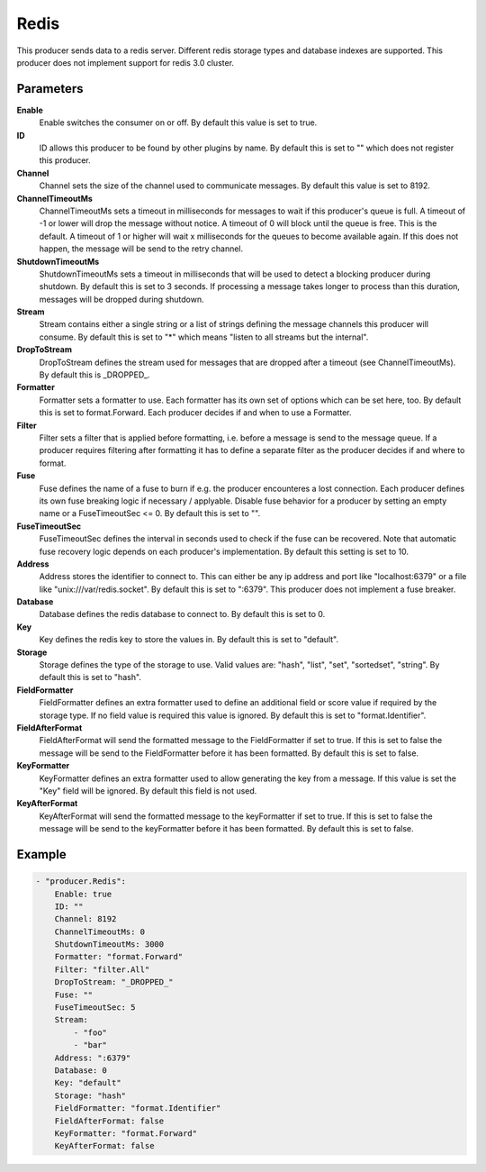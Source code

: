 Redis
=====

This producer sends data to a redis server.
Different redis storage types and database indexes are supported.
This producer does not implement support for redis 3.0 cluster.


Parameters
----------

**Enable**
  Enable switches the consumer on or off.
  By default this value is set to true.

**ID**
  ID allows this producer to be found by other plugins by name.
  By default this is set to "" which does not register this producer.

**Channel**
  Channel sets the size of the channel used to communicate messages.
  By default this value is set to 8192.

**ChannelTimeoutMs**
  ChannelTimeoutMs sets a timeout in milliseconds for messages to wait if this producer's queue is full.
  A timeout of -1 or lower will drop the message without notice.
  A timeout of 0 will block until the queue is free.
  This is the default.
  A timeout of 1 or higher will wait x milliseconds for the queues to become available again.
  If this does not happen, the message will be send to the retry channel.

**ShutdownTimeoutMs**
  ShutdownTimeoutMs sets a timeout in milliseconds that will be used to detect a blocking producer during shutdown.
  By default this is set to 3 seconds.
  If processing a message takes longer to process than this duration, messages will be dropped during shutdown.

**Stream**
  Stream contains either a single string or a list of strings defining the message channels this producer will consume.
  By default this is set to "*" which means "listen to all streams but the internal".

**DropToStream**
  DropToStream defines the stream used for messages that are dropped after a timeout (see ChannelTimeoutMs).
  By default this is _DROPPED_.

**Formatter**
  Formatter sets a formatter to use.
  Each formatter has its own set of options which can be set here, too.
  By default this is set to format.Forward.
  Each producer decides if and when to use a Formatter.

**Filter**
  Filter sets a filter that is applied before formatting, i.e. before a message is send to the message queue.
  If a producer requires filtering after formatting it has to define a separate filter as the producer decides if and where to format.

**Fuse**
  Fuse defines the name of a fuse to burn if e.g. the producer encounteres a lost connection.
  Each producer defines its own fuse breaking logic if necessary / applyable.
  Disable fuse behavior for a producer by setting an empty  name or a FuseTimeoutSec <= 0.
  By default this is set to "".

**FuseTimeoutSec**
  FuseTimeoutSec defines the interval in seconds used to check if the fuse can be recovered.
  Note that automatic fuse recovery logic depends on each producer's implementation.
  By default this setting is set to 10.

**Address**
  Address stores the identifier to connect to.
  This can either be any ip address and port like "localhost:6379" or a file like "unix:///var/redis.socket".
  By default this is set to ":6379".
  This producer does not implement a fuse breaker.

**Database**
  Database defines the redis database to connect to.
  By default this is set to 0.

**Key**
  Key defines the redis key to store the values in.
  By default this is set to "default".

**Storage**
  Storage defines the type of the storage to use.
  Valid values are: "hash", "list", "set", "sortedset", "string".
  By default this is set to "hash".

**FieldFormatter**
  FieldFormatter defines an extra formatter used to define an additional field or score value if required by the storage type.
  If no field value is required this value is ignored.
  By default this is set to "format.Identifier".

**FieldAfterFormat**
  FieldAfterFormat will send the formatted message to the FieldFormatter if set to true.
  If this is set to false the message will be send to the FieldFormatter before it has been formatted.
  By default this is set to false.

**KeyFormatter**
  KeyFormatter defines an extra formatter used to allow generating the key from a message. 
  If this value is set the "Key" field will be ignored. 
  By default this field is not used.

**KeyAfterFormat**
  KeyAfterFormat will send the formatted message to the keyFormatter if set to true. 
  If this is set to false the message will be send to the keyFormatter before it has been formatted. 
  By default this is set to false.

Example
-------

.. code-block:: yaml

	- "producer.Redis":
	    Enable: true
	    ID: ""
	    Channel: 8192
	    ChannelTimeoutMs: 0
	    ShutdownTimeoutMs: 3000
	    Formatter: "format.Forward"
	    Filter: "filter.All"
	    DropToStream: "_DROPPED_"
	    Fuse: ""
	    FuseTimeoutSec: 5
	    Stream:
	        - "foo"
	        - "bar"
	    Address: ":6379"
	    Database: 0
	    Key: "default"
	    Storage: "hash"
	    FieldFormatter: "format.Identifier"
	    FieldAfterFormat: false
	    KeyFormatter: "format.Forward"
	    KeyAfterFormat: false

